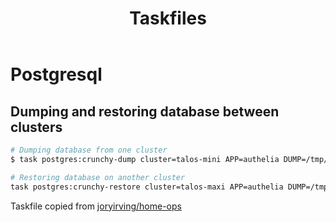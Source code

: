 #+title: Taskfiles
* Postgresql
** Dumping and restoring database between clusters
#+begin_src sh :noeval
# Dumping database from one cluster
$ task postgres:crunchy-dump cluster=talos-mini APP=authelia DUMP=/tmp/authelia.db

# Restoring database on another cluster
task postgres:crunchy-restore cluster=talos-maxi APP=authelia DUMP=/tmp/authelia.db DBUSER=authelia
#+end_src
Taskfile copied from [[https://github.com/joryirving/home-ops/blob/main/.taskfiles/Postgresql/Taskfile.yaml][joryirving/home-ops]]
